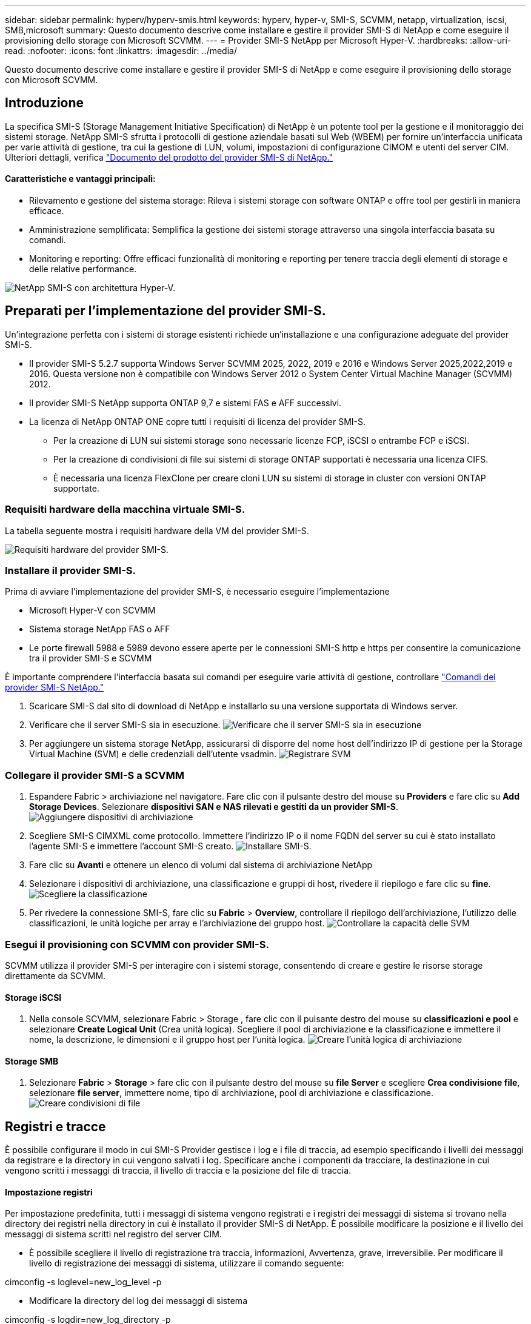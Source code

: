 ---
sidebar: sidebar 
permalink: hyperv/hyperv-smis.html 
keywords: hyperv, hyper-v, SMI-S, SCVMM, netapp, virtualization, iscsi, SMB,microsoft 
summary: Questo documento descrive come installare e gestire il provider SMI-S di NetApp e come eseguire il provisioning dello storage con Microsoft SCVMM. 
---
= Provider SMI-S NetApp per Microsoft Hyper-V.
:hardbreaks:
:allow-uri-read: 
:nofooter: 
:icons: font
:linkattrs: 
:imagesdir: ../media/


[role="lead"]
Questo documento descrive come installare e gestire il provider SMI-S di NetApp e come eseguire il provisioning dello storage con Microsoft SCVMM.



== Introduzione

La specifica SMI-S (Storage Management Initiative Specification) di NetApp è un potente tool per la gestione e il monitoraggio dei sistemi storage. NetApp SMI-S sfrutta i protocolli di gestione aziendale basati sul Web (WBEM) per fornire un'interfaccia unificata per varie attività di gestione, tra cui la gestione di LUN, volumi, impostazioni di configurazione CIMOM e utenti del server CIM. Ulteriori dettagli, verifica link:https://docs.netapp.com/us-en/smis-provider["Documento del prodotto del provider SMI-S di NetApp."]



==== Caratteristiche e vantaggi principali:

* Rilevamento e gestione del sistema storage: Rileva i sistemi storage con software ONTAP e offre tool per gestirli in maniera efficace.
* Amministrazione semplificata: Semplifica la gestione dei sistemi storage attraverso una singola interfaccia basata su comandi.
* Monitoring e reporting: Offre efficaci funzionalità di monitoring e reporting per tenere traccia degli elementi di storage e delle relative performance.


image:hyperv-smis-image1.png["NetApp SMI-S con architettura Hyper-V."]



== Preparati per l'implementazione del provider SMI-S.

Un'integrazione perfetta con i sistemi di storage esistenti richiede un'installazione e una configurazione adeguate del provider SMI-S.

* Il provider SMI-S 5.2.7 supporta Windows Server SCVMM 2025, 2022, 2019 e 2016 e Windows Server 2025,2022,2019 e 2016. Questa versione non è compatibile con Windows Server 2012 o System Center Virtual Machine Manager (SCVMM) 2012.
* Il provider SMI-S NetApp supporta ONTAP 9,7 e sistemi FAS e AFF successivi.
* La licenza di NetApp ONTAP ONE copre tutti i requisiti di licenza del provider SMI-S.
+
** Per la creazione di LUN sui sistemi storage sono necessarie licenze FCP, iSCSI o entrambe FCP e iSCSI.
** Per la creazione di condivisioni di file sui sistemi di storage ONTAP supportati è necessaria una licenza CIFS.
** È necessaria una licenza FlexClone per creare cloni LUN su sistemi di storage in cluster con versioni ONTAP supportate.






=== Requisiti hardware della macchina virtuale SMI-S.

La tabella seguente mostra i requisiti hardware della VM del provider SMI-S.

image:hyperv-smis-image2.png["Requisiti hardware del provider SMI-S."]



=== Installare il provider SMI-S.

Prima di avviare l'implementazione del provider SMI-S, è necessario eseguire l'implementazione

* Microsoft Hyper-V con SCVMM
* Sistema storage NetApp FAS o AFF
* Le porte firewall 5988 e 5989 devono essere aperte per le connessioni SMI-S http e https per consentire la comunicazione tra il provider SMI-S e SCVMM


È importante comprendere l'interfaccia basata sui comandi per eseguire varie attività di gestione, controllare link:https://docs.netapp.com/us-en/smis-provider/concept-smi-s-provider-commands-overview.html["Comandi del provider SMI-S NetApp."]

. Scaricare SMI-S dal sito di download di NetApp e installarlo su una versione supportata di Windows server.
. Verificare che il server SMI-S sia in esecuzione. image:hyperv-smis-image3.png["Verificare che il server SMI-S sia in esecuzione"]
. Per aggiungere un sistema storage NetApp, assicurarsi di disporre del nome host dell'indirizzo IP di gestione per la Storage Virtual Machine (SVM) e delle credenziali dell'utente vsadmin. image:hyperv-smis-image4.png["Registrare SVM"]




=== Collegare il provider SMI-S a SCVMM

. Espandere Fabric > archiviazione nel navigatore. Fare clic con il pulsante destro del mouse su *Providers* e fare clic su *Add Storage Devices*. Selezionare *dispositivi SAN e NAS rilevati e gestiti da un provider SMI-S*. image:hyperv-smis-image5.png["Aggiungere dispositivi di archiviazione"]
. Scegliere SMI-S CIMXML come protocollo. Immettere l'indirizzo IP o il nome FQDN del server su cui è stato installato l'agente SMI-S e immettere l'account SMI-S creato. image:hyperv-smis-image6.png["Installare SMI-S."]
. Fare clic su *Avanti* e ottenere un elenco di volumi dal sistema di archiviazione NetApp
. Selezionare i dispositivi di archiviazione, una classificazione e gruppi di host, rivedere il riepilogo e fare clic su *fine*. image:hyperv-smis-image7.png["Scegliere la classificazione"]
. Per rivedere la connessione SMI-S, fare clic su *Fabric* > *Overview*, controllare il riepilogo dell'archiviazione, l'utilizzo delle classificazioni, le unità logiche per array e l'archiviazione del gruppo host. image:hyperv-smis-image11.png["Controllare la capacità delle SVM"]




=== Esegui il provisioning con SCVMM con provider SMI-S.

SCVMM utilizza il provider SMI-S per interagire con i sistemi storage, consentendo di creare e gestire le risorse storage direttamente da SCVMM.



==== Storage iSCSI

. Nella console SCVMM, selezionare Fabric > Storage , fare clic con il pulsante destro del mouse su *classificazioni e pool* e selezionare *Create Logical Unit* (Crea unità logica). Scegliere il pool di archiviazione e la classificazione e immettere il nome, la descrizione, le dimensioni e il gruppo host per l'unità logica. image:hyperv-smis-image9.png["Creare l'unità logica di archiviazione"]




==== Storage SMB

. Selezionare *Fabric* > *Storage* > fare clic con il pulsante destro del mouse su *file Server* e scegliere *Crea condivisione file*, selezionare *file server*, immettere nome, tipo di archiviazione, pool di archiviazione e classificazione. image:hyperv-smis-image10.png["Creare condivisioni di file"]




== Registri e tracce

È possibile configurare il modo in cui SMI-S Provider gestisce i log e i file di traccia, ad esempio specificando i livelli dei messaggi da registrare e la directory in cui vengono salvati i log. Specificare anche i componenti da tracciare, la destinazione in cui vengono scritti i messaggi di traccia, il livello di traccia e la posizione del file di traccia.



==== Impostazione registri

Per impostazione predefinita, tutti i messaggi di sistema vengono registrati e i registri dei messaggi di sistema si trovano nella directory dei registri nella directory in cui è installato il provider SMI-S di NetApp. È possibile modificare la posizione e il livello dei messaggi di sistema scritti nel registro del server CIM.

* È possibile scegliere il livello di registrazione tra traccia, informazioni, Avvertenza, grave, irreversibile. Per modificare il livello di registrazione dei messaggi di sistema, utilizzare il comando seguente:


[]
====
cimconfig -s loglevel=new_log_level -p

====
* Modificare la directory del log dei messaggi di sistema


[]
====
cimconfig -s logdir=new_log_directory -p

====


==== Impostazione del tracciato

image:hyperv-smis-image12.png["Impostazione del tracciato"]



== Conclusione

Il provider SMI-S di NetApp è uno strumento essenziale per gli amministratori dello storage e offre una soluzione standardizzata, efficiente e completa per la gestione e il monitoring dei sistemi storage. Utilizzando protocolli e schemi standard del settore, garantisce la compatibilità e semplifica le complessità associate alla gestione della rete di storage.
